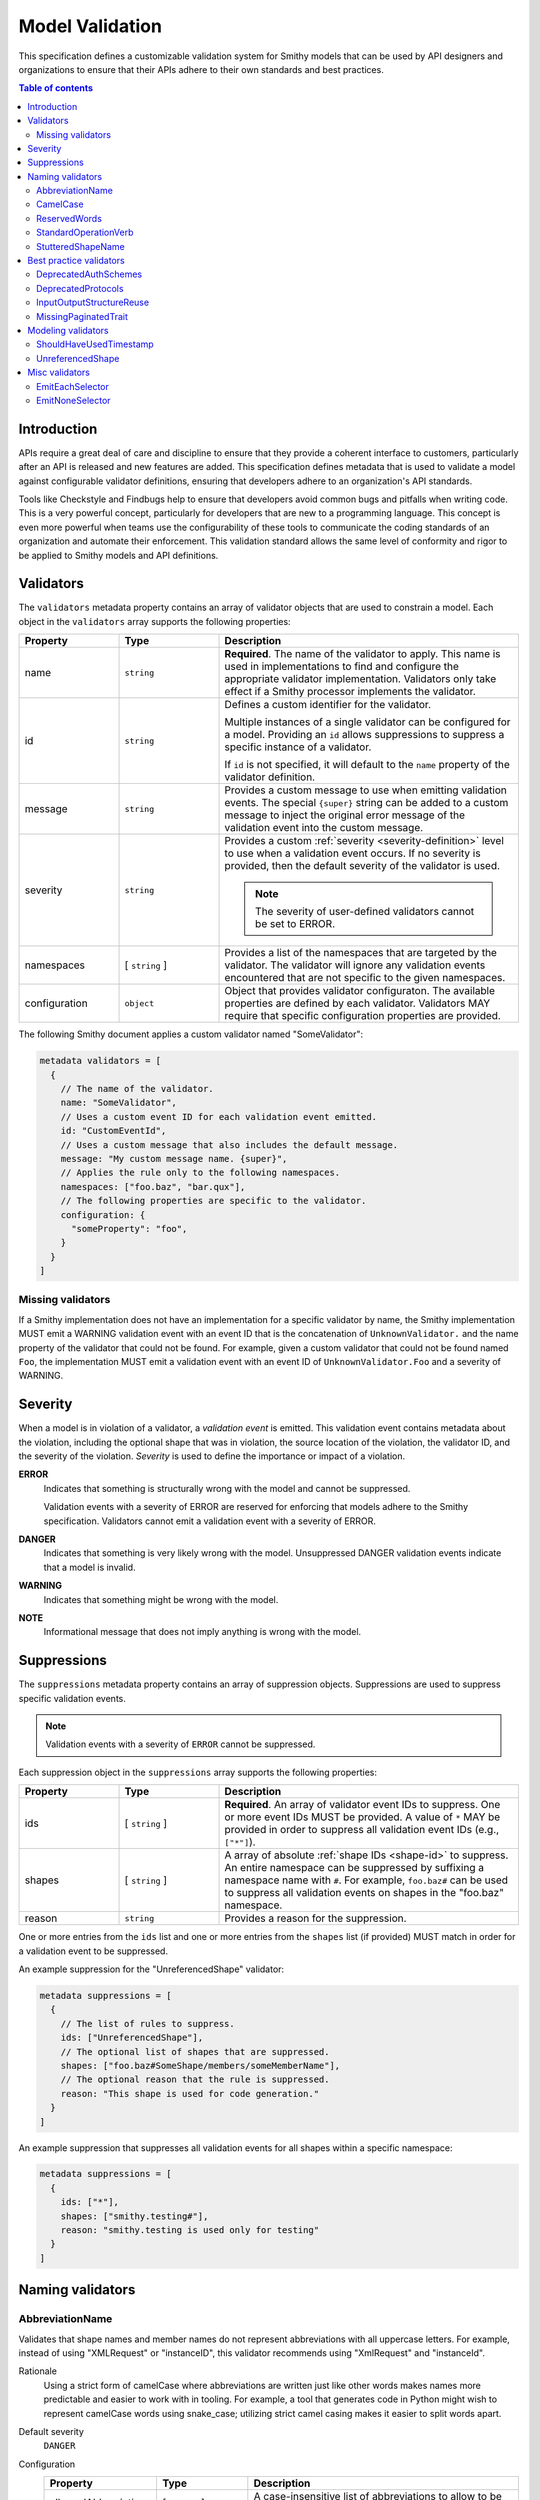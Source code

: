 .. _validation:

================
Model Validation
================

This specification defines a customizable validation system for Smithy
models that can be used by API designers and organizations to ensure that
their APIs adhere to their own standards and best practices.

.. contents:: Table of contents
    :depth: 2
    :local:
    :backlinks: none


Introduction
============

APIs require a great deal of care and discipline to ensure that they provide
a coherent interface to customers, particularly after an API is released and
new features are added. This specification defines metadata that is used to
validate a model against configurable validator definitions, ensuring that
developers adhere to an organization's API standards.

Tools like Checkstyle and Findbugs help to ensure that developers avoid common
bugs and pitfalls when writing code. This is a very powerful concept,
particularly for developers that are new to a programming language. This
concept is even more powerful when teams use the configurability of these
tools to communicate the coding standards of an organization and automate
their enforcement. This validation standard allows the same level of
conformity and rigor to be applied to Smithy models and API definitions.


.. _validator-definition:

Validators
==========

The ``validators`` metadata property contains an array of validator
objects that are used to constrain a model. Each object in the
``validators`` array supports the following properties:

.. list-table::
    :header-rows: 1
    :widths: 20 20 60

    * - Property
      - Type
      - Description
    * - name
      - ``string``
      - **Required**. The name of the validator to apply. This name is used in
        implementations to find and configure the appropriate validator
        implementation. Validators only take effect if a Smithy processor
        implements the validator.
    * - id
      - ``string``
      - Defines a custom identifier for the validator.

        Multiple instances of a single validator can be configured for a model.
        Providing an ``id`` allows suppressions to suppress a specific instance
        of a validator.

        If ``id`` is not specified, it will default to the ``name`` property of
        the validator definition.
    * - message
      - ``string``
      - Provides a custom message to use when emitting validation events. The
        special ``{super}`` string can be added to a custom message to inject
        the original error message of the validation event into the custom
        message.
    * - severity
      - ``string``
      - Provides a custom :ref:`severity <severity-definition>` level to use
        when a validation event occurs. If no severity is provided, then the
        default severity of the validator is used.

        .. note::

              The severity of user-defined validators cannot be set to ERROR.
    * - namespaces
      - [ ``string`` ]
      - Provides a list of the namespaces that are targeted by the validator.
        The validator will ignore any validation events encountered that are
        not specific to the given namespaces.
    * - configuration
      - ``object``
      - Object that provides validator configuraton. The available properties
        are defined by each validator. Validators MAY require that specific
        configuration properties are provided.

The following Smithy document applies a custom validator named "SomeValidator":

.. code-block:: smithy

    metadata validators = [
      {
        // The name of the validator.
        name: "SomeValidator",
        // Uses a custom event ID for each validation event emitted.
        id: "CustomEventId",
        // Uses a custom message that also includes the default message.
        message: "My custom message name. {super}",
        // Applies the rule only to the following namespaces.
        namespaces: ["foo.baz", "bar.qux"],
        // The following properties are specific to the validator.
        configuration: {
          "someProperty": "foo",
        }
      }
    ]


.. _missing-validators:

Missing validators
------------------

If a Smithy implementation does not have an implementation for a specific
validator by name, the Smithy implementation MUST emit a WARNING validation
event with an event ID that is the concatenation of ``UnknownValidator.`` and
the name property of the validator that could not be found. For example, given
a custom validator that could not be found named ``Foo``, the implementation
MUST emit a validation event with an event ID of ``UnknownValidator.Foo`` and
a severity of WARNING.


.. _severity-definition:

Severity
========

When a model is in violation of a validator, a *validation event* is emitted.
This validation event contains metadata about the violation, including the
optional shape that was in violation, the source location of the violation,
the validator ID, and the severity of the violation. *Severity* is used
to define the importance or impact of a violation.

**ERROR**
    Indicates that something is structurally wrong with the model and cannot
    be suppressed.

    Validation events with a severity of ERROR are reserved for enforcing that
    models adhere to the Smithy specification. Validators cannot emit a
    validation event with a severity of ERROR.

**DANGER**
    Indicates that something is very likely wrong with the model. Unsuppressed
    DANGER validation events indicate that a model is invalid.

**WARNING**
    Indicates that something might be wrong with the model.

**NOTE**
    Informational message that does not imply anything is wrong with the model.


.. _suppression-definition:

Suppressions
============

The ``suppressions`` metadata property contains an array of
suppression objects. Suppressions are used to suppress specific validation
events.

.. note::

    Validation events with a severity of ``ERROR`` cannot be suppressed.

Each suppression object in the ``suppressions`` array supports the
following properties:

.. list-table::
    :header-rows: 1
    :widths: 20 20 60

    * - Property
      - Type
      - Description
    * - ids
      - [ ``string`` ]
      - **Required**. An array of validator event IDs to suppress. One or more
        event IDs MUST be provided. A value of ``*`` MAY be provided in order
        to suppress all validation event IDs (e.g., ``["*"]``).
    * - shapes
      - [ ``string`` ]
      - A array of absolute :ref:`shape IDs <shape-id>` to suppress. An entire
        namespace can be suppressed by suffixing a namespace name with ``#``.
        For example, ``foo.baz#`` can be used to suppress all validation events
        on shapes in the "foo.baz" namespace.
    * - reason
      - ``string``
      - Provides a reason for the suppression.

One or more entries from the ``ids`` list and one or more entries from the
``shapes`` list (if provided) MUST match in order for a validation event to be
suppressed.

An example suppression for the "UnreferencedShape" validator:

.. code-block:: smithy

    metadata suppressions = [
      {
        // The list of rules to suppress.
        ids: ["UnreferencedShape"],
        // The optional list of shapes that are suppressed.
        shapes: ["foo.baz#SomeShape/members/someMemberName"],
        // The optional reason that the rule is suppressed.
        reason: "This shape is used for code generation."
      }
    ]

An example suppression that suppresses all validation events for all shapes
within a specific namespace:

.. code-block:: smithy

    metadata suppressions = [
      {
        ids: ["*"],
        shapes: ["smithy.testing#"],
        reason: "smithy.testing is used only for testing"
      }
    ]


Naming validators
=================


.. _AbbreviationName:

AbbreviationName
----------------

Validates that shape names and member names do not represent abbreviations
with all uppercase letters. For example, instead of using "XMLRequest" or
"instanceID", this validator recommends using "XmlRequest" and "instanceId".

Rationale
    Using a strict form of camelCase where abbreviations are written just
    like other words makes names more predictable and easier to work with
    in tooling. For example, a tool that generates code in Python might wish
    to represent camelCase words using snake_case; utilizing strict camel
    casing makes it easier to split words apart.

Default severity
    ``DANGER``

Configuration
    .. list-table::
       :header-rows: 1
       :widths: 20 20 60

       * - Property
         - Type
         - Description
       * - allowedAbbreviations
         - [ ``string`` ]
         - A case-insensitive list of abbreviations to allow to be all capital
           letters. Defaults to an empty list.

Example:

.. code-block:: smithy

    metadata validators = [{name: "AbbreviationName"}]


.. _CamelCase:

CamelCase
---------

Validates that shape names and member names adhere to a consistent style of
camel casing. By default, this validator will ensure that shape names use
UpperCamelCase, and that member names use lowerCamelCase.

Rationale
    Utilizing a consistent camelCase style makes it easier to understand a
    model and can lead to consistent naming in code generated from Smithy
    models.

Default severity
    ``DANGER``

Configuration
    .. list-table::
       :header-rows: 1
       :widths: 20 20 60

       * - Property
         - Type
         - Description
       * - shapeNames
         - ``string``
         - Specifies the camelCase style of shape names. Can be set to either
           "upper" (the default) or "lower".
       * - memberNames
         - ``string``
         - Specifies the camelCase style of member names. Can be set to either
           "upper" or "lower" (the default).

Example:

.. code-block:: smithy

    metadata validators = [{name: "CamelCase"}]


.. _ReservedWords:

ReservedWords
-------------

Validates that shape names and member names do not match a configured set of
reserved words.

Reserved words are compared in a case-insensitive manner via substring match
and support a leading and trailing wildcard character, "*". See
:ref:`wildcard evaluation <reserved-words-wildcards>` for more detail.

Rationale
    Tools that generate code from Smithy models SHOULD automatically convert
    reserved words into symbols that are safe to use in the targeted
    programming language. This validator can be used to warn about these
    conversions as well as to prevent sensitive words, like internal
    code-names, from appearing in public artifacts.

Default Severity
    ``DANGER``

Configuration
    A single key, ``reserved``, is **Required** in the configuration. Its
    value is a list of objects with the following properties:

    .. list-table::
        :header-rows: 1
        :widths: 20 20 60

        * - Property
          - Type
          - Description
        * - words
          - [ ``string`` ]
          - **Required**. A list of words that shape or member names MUST not
            case-insensitively match. Supports only the leading and trailing
            wildcard character of "*".
        * - selector
          - ``string``
          - Specifies a selector of shapes to validate for this configuration.
            Defaults to validating all shapes, including member names.

            .. note::

                When evaluating member shapes, the *member name* will be
                evaluated instead of the shape name.
        * - reason
          - ``string``
          - A reason to display for why this set of words is reserved.

Example:

.. code-block:: smithy

    metadata validators = [{
      id: "FooReservedWords"
      name: "ReservedWords",
      configuration: {
        reserved: [
          {
            words: [
              "Codename"
            ],
            reason: "This is the internal project name.",
          },
        ]
      }
    }]


.. _reserved-words-wildcards:

Wildcards in ReservedWords
~~~~~~~~~~~~~~~~~~~~~~~~~~

The ReservedWords validator allows leading and trailing wildcard characters to
be specified.

- Using both a leading and trailing wildcard indicates that shape or member
  names match when case-insensitively **containing** the word. The following
  table shows matches for a reserved word of ``*codename*``:

  .. list-table::
      :header-rows: 1
      :widths: 75 25

      * - Example
        - Result
      * - Create\ **Codename**\ Input
        - Match
      * - **Codename**\ Resource
        - Match
      * - Referenced\ **Codename**
        - Match
      * - **Codename**
        - Match

- Using a leading wildcard indicates that shape or member names match when
  case-insensitively **ending with** the word. The following table shows
  matches for a reserved word of ``*codename``:

  .. list-table::
      :header-rows: 1
      :widths: 75 25

      * - Example
        - Result
      * - CreateCodenameInput
        - No match
      * - CodenameResource
        - No match
      * - Referenced\ **Codename**
        - Match
      * - **Codename**
        - Match

- Using a trailing wildcard indicates that shape or member names match when
  case-insensitively **starting with** the word. The following table shows
  matches for a reserved word of ``codename*``:

  .. list-table::
      :header-rows: 1
      :widths: 75 25

      * - Example
        - Result
      * - CreateCodenameInput
        - No match
      * - **Codename**\ Resource
        - Match
      * - ReferencedCodename
        - No Match
      * - **Codename**
        - Match

- Using no wildcards indicates that shape or member names match when
  case-insensitively **the same as** the word. The following table shows
  matches for a reserved word of ``codename``:

  .. list-table::
      :header-rows: 1
      :widths: 75 25

      * - Example
        - Result
      * - CreateCodenameInput
        - No match
      * - CodenameResource
        - No match
      * - ReferencedCodename
        - No match
      * - **Codename**
        - Match



.. _StandardOperationVerb:

StandardOperationVerb
---------------------

Looks at each operation shape name and determines if the first word in the
operation shape name is one of the defined standard verbs or if it is a verb
that has better alternatives.

.. note::

    Operations names MUST use a verb as the first word in the shape name
    in order for this validator to properly function.

Rationale
    Using consistent verbs for operation shape names helps consumers of the
    API to more easily understand the semantics of an operation.

Default severity
    ``DANGER``

Configuration
    .. list-table::
       :header-rows: 1
       :widths: 20 20 60

       * - Property
         - Type
         - Description
       * - verbs
         - [ ``string`` ]
         - The list of verbs that each operation shape name MUST start with.
       * - prefixes
         - [ ``string`` ]
         - A list of prefixes that MAY come before one of the valid verbs.
           Prefixes are often used to group families of operations under a
           common prefix (e.g., ``batch`` might be a common prefix in some
           organizations). Only a single prefix is honored.
       * - suggestAlternatives
         - ``object``
         - Used to recommend alternative verbs. Each key is the name of a verb
           that should be changed, and each value is a list of suggested
           verbs to use instead.

.. note::

    At least one ``verb`` or one ``suggestAlternatives`` key-value pair MUST
    be provided.

Example:

.. code-block:: smithy

    metadata validators = [{
      name: "StandardOperationVerb",
      configuration: {
        verbs: ["Register", "Deregister", "Associate"],
        prefixes: ["Batch"],
        suggestAlternatives: {
          "Make": ["Create"],
          "Transition": ["Update"],
        }
      }
    }]


.. _StutteredShapeName:

StutteredShapeName
------------------

Validators that :ref:`structure` member names and :ref:`union` member
names do not stutter their shape names.

As an example, if a structure named "Table" contained a member named
"TableName", then this validator would emit a WARNING event.

Rationale
    Repeating a shape name in the members of identifier of the shape is
    redundant.

Default severity
    ``WARNING``


Best practice validators
========================

.. _DeprecatedAuthSchemes:

DeprecatedAuthSchemes
---------------------

Validates that :ref:`auth schemes <auth-trait>` used are not in the
configured set of deprecated schemes. A validation event is emitted when one
of the deprecated auth schemes is found on a service shape.

Rationale
    As a service evolves, its authentication schemes might too. This validator
    can be used to inform consumers of a Smithy model that the auth scheme
    listed should be considered deprecated.

Default Severity
    ``WARNING``

Configuration
    .. list-table::
        :header-rows: 1
        :widths: 20 20 60

        * - Property
          - Type
          - Description
        * - schemes
          - [ ``string`` ]
          - **Required**. A list of deprecated auth scheme names.
        * - reason
          - ``string``
          - A reason to display for why these auth schemes are deprecated.

Example:

.. code-block:: smithy

    metadata validators = [{
      id: "DeprecateFooScheme"
      name: "DeprecatedAuthSchemes",
      configuration: {
        schemes: [
          "foo"
        ],
        reason: "Please migrate to the foo2 scheme.",
      }
    }]


.. _DeprecatedProtocols:

DeprecatedProtocols
-------------------

Validates that :ref:`protocols <protocols-trait>` used are not in the
configured set of deprecated protocols. A validation event is emitted when one
of the deprecated protocols is found on a service shape.

Rationale
    As a service evolves, its protocols might too. This validator can be used
    to inform consumers of a Smithy model that the protocol listed should be
    considered deprecated.

Default Severity
    ``WARNING``

Configuration
    .. list-table::
        :header-rows: 1
        :widths: 20 20 60

        * - Property
          - Type
          - Description
        * - protocols
          - [ ``string`` ]
          - **Required**. A list of deprecated protocol names.
        * - reason
          - ``string``
          - A reason to display for why these protocols are deprecated.

Example:

.. code-block:: smithy

    metadata validators = [{
      id: "DeprecateFooProtocol"
      name: "DeprecatedProtocols",
      configuration: {
        protocols: [
          "foo"
        ],
        reason: "Please migrate to the bar protocol.",
      }
    }]


.. _InputOutputStructureReuse:

InputOutputStructureReuse
-------------------------

Detects when a structure is used as both input and output or if a structure
is referenced as the input or output for multiple operations.

Rationale
    1. Using the same structure for both input and output can lead to
       backward-compatibility problems in the future if the members or traits
       used in input needs to diverge from those used in output. It is always
       better to use structures that are exclusively used as input or exclusively
       used as output.
    2. Referencing the same input or output structure from multiple operations
       can lead to backward-compatibility problems in the future if the
       inputs or outputs of the operations ever need to diverge. By using the
       same structure, you are unnecessarily tying the interfaces of these
       operations together.

Default severity
    ``DANGER``


.. _MissingPaginatedTrait:

MissingPaginatedTrait
---------------------

Checks for operations that look like they should be paginated but do not
have the :ref:`paginated-trait`.

Rationale
    Paginating operations that can return potentially unbounded lists of
    data helps to maintain a predictable SLA and helps to prevent operational
    issues in the future.

Default severity
    ``DANGER``

Configuration
    .. list-table::
       :header-rows: 1
       :widths: 20 20 60

       * - Property
         - Type
         - Description
       * - verbsRequirePagination
         - [``string``]
         - Defines the case-insensitive operation verb prefixes for operations
           that MUST be paginated. A ``DANGER`` event is emitted for any
           operation that has a shape name that starts with one of these verbs.
           Defaults to ``["list", "search"]``.
       * - verbsSuggestPagination
         - [``string``]
         - Defines the case-insensitive operation verb prefixes for operations
           that SHOULD be paginated. A ``WARNING`` event is emitted when an
           operation is found that matches one of these prefixes, the operation
           has output, and the output contains at least one top-level member
           that targets a :ref:`list`. Defaults to ``["describe", "get"]``
       * - inputMembersRequirePagination
         - [``string``]
         - Defines the case-insensitive operation input member names that
           indicate that an operation MUST be paginated. A ``DANGER`` event
           is emitted if an operation is found to have an input member name
           that case-insensitively matches one of these member names.
           Defaults to ``["maxResults", "pageSize", "limit", "nextToken", "pageToken", "token"]``
       * - outputMembersRequirePagination
         - [``string``]
         - Defines the case-insensitive operation output member names that
           indicate that an operation MUST be paginated. A ``DANGER`` event
           is emitted if an operation is found to have an output member name
           that case-insensitively matches one of these member names.
           Defaults to ``["nextToken", "pageToken", "token", "marker", "nextPage"]``.

Example:

.. code-block:: smithy

   metadata validators = [{name: "MissingPaginatedTrait"}]


Modeling validators
===================


.. _ShouldHaveUsedTimestamp:

ShouldHaveUsedTimestamp
-----------------------

Looks for shapes that likely represent time, but that do not use a
timestamp shape.

The ShouldHaveUsedTimestamp validator checks the following names:

* string shape names
* short, integer, long, float, and double shape names
* structure member names
* union member names

The ShouldHaveUsedTimestamp validator checks each of the above names to see if
they likely represent a time value. If a name does look like a time value,
the shape or targeted shape MUST be a timestamp shape.

A name is assumed to represent a time value if it:

* Begins or ends with the word "time"
* Begins or ends with the word "date"
* Ends with the word "at"
* Ends with the word "on"
* Contains the exact string "timestamp" or "Timestamp"

For the purpose of this validator, words are matched case insensitively. Words
are separated by either an underscore character, or by mixed case characters.
For example, "FooBar", "fooBar", "foo_bar", "Foo_Bar", and "FOO_BAR" all
contain the same two words, "foo" and "bar".

Rationale
    Smithy tooling can convert timestamp shapes into idiomatic language types
    that make them easier to work with in client tooling.

Default severity
    ``DANGER``

Configuration
    .. list-table::
       :header-rows: 1
       :widths: 20 20 60

       * - Property
         - Type
         - Description
       * - additionalPatterns
         - [ ``string`` ]
         - A list of regular expression patterns that identify names that
           represent time.


.. _UnreferencedShape:

UnreferencedShape
-----------------

Looks for shapes that are not connected to from any service shape within
the model.

Rationale
    Unreferenced shapes are good candidates for removal from a model.

Default severity
    ``NOTE``


Misc validators
===============

.. _EmitEachSelector:

EmitEachSelector
----------------

Emits a validation event for each shape that matches the given
:ref:`selector <selectors>`.

Rationale
    Detecting shapes that violate a validation rule using customizable
    validators allows organizations to create custom Smithy validators without
    needing to write code.

Default severity
    ``DANGER``

Configuration
    .. list-table::
       :header-rows: 1
       :widths: 20 20 60

       * - Property
         - Type
         - Description
       * - selector
         - ``string``
         - **Required**. A valid :ref:`selector <selectors>`. Each shape in
           the model that is returned from the selector with emit a validation
           event.

Example:

The following example detects if a shape is missing documentation with the
following constraints:

- Shapes that have the documentation trait are excluded.
- Members that target shapes that have the documentation trait are excluded.
- Simple types are excluded.
- List and map members are excluded.

.. code-block:: smithy

    metadata validators = [{
      name: "EmitEachSelector",
      id: "MissingDocumentation",
      message: "This shape is missing documentation"
      configuration: {
        selector: "
            :not([trait|documentation])
            :not(simpleType)
            :not(member:of(:each(list, map)))
            :not(:test(member > [trait|documentation]))"
      }
    }]

The following example emits a validation event for each structure referenced as
input/output that has a shape name that does not case-insensitively end with
"Input"/"Output":

.. code-block:: smithy

    metadata validators = [
      {
        name: "EmitEachSelector",
        id: "OperationInputName",
        message: "This shape is referenced as input but the name does not end with 'Input'",
        configuration: {
          selector: "operation -[input]-> :not([id|name$=Input i])"
        }
      },
      {
        name: "EmitEachSelector",
        id: "OperationOutputName",
        message: "This shape is referenced as output but the name does not end with 'Output'",
        configuration: {
          selector: "operation -[output]-> :not([id|name$=Output i])"
        }
      }
    ]

The following example emits a validation event for each operation referenced
as lifecycle 'read' or 'delete' that has a shape name that does not start with
"Get" or "Delete":

.. code-block:: smithy

    metadata validators = [
      {
        name: "EmitEachSelector",
        id: "LifecycleGetName",
        message: "Lifecycle 'read' operation shape names should start with 'Get'",
        configuration: {
          selector: "operation [read]-> :not([id|name^=Get i])"
        }
      },
      {
        name: "EmitEachSelector",
        id: "LifecycleDeleteName",
        message: "Lifecycle 'delete' operation shape names should start with 'Delete'",
        configuration: {
          selector: "operation -[delete]-> :not([id|name^=Delete i])"
        }
      }
    ]


.. _EmitNoneSelector:

EmitNoneSelector
----------------

Emits a validation event if no shape in the model matches the given
:ref:`selector <selectors>`.

Rationale
    Detecting the omission of a specific trait, pattern, or other requirement
    can help developers to remember to apply constraint traits, documentation,
    etc.

Default severity
    ``DANGER``

Configuration
    .. list-table::
       :header-rows: 1
       :widths: 20 20 60

       * - Property
         - Type
         - Description
       * - selector
         - ``string``
         - **Required**. A valid :ref:`selector <selectors>`. If no shape
           in the model is returned by the selector, then a validation event
           is emitted.

Example:

The following example detects if the model does not contain any constraint
traits.

.. code-block:: smithy

    metadata validators = [{
      name: "EmitNoneSelector",
      id: "MissingConstraintTraits",
      message: "No instances of the enum, pattern, length, or range trait "
          "could be found. Did you forget to apply these traits?",
      configuration: {
        selector: ":each([trait|enum], [trait|pattern], [trait|length], [trait|range])",
      }
    }]
